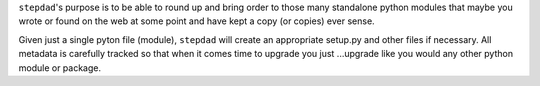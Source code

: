 
``stepdad``'s purpose is to be able to round up and bring order to those many standalone python modules that maybe you
wrote or found on the web at some point and have kept a copy (or copies) ever sense.

Given just a single pyton file (module), ``stepdad`` will create an appropriate setup.py and other files if necessary.
All metadata is carefully tracked so that when it comes time to upgrade you just ...upgrade like you would any other
python module or package.
